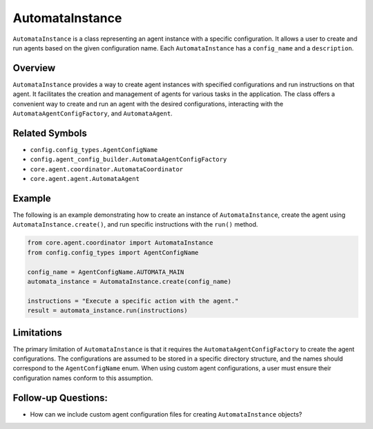 AutomataInstance
================

``AutomataInstance`` is a class representing an agent instance with a
specific configuration. It allows a user to create and run agents based
on the given configuration name. Each ``AutomataInstance`` has a
``config_name`` and a ``description``.

Overview
--------

``AutomataInstance`` provides a way to create agent instances with
specified configurations and run instructions on that agent. It
facilitates the creation and management of agents for various tasks in
the application. The class offers a convenient way to create and run an
agent with the desired configurations, interacting with the
``AutomataAgentConfigFactory``, and ``AutomataAgent``.

Related Symbols
---------------

-  ``config.config_types.AgentConfigName``
-  ``config.agent_config_builder.AutomataAgentConfigFactory``
-  ``core.agent.coordinator.AutomataCoordinator``
-  ``core.agent.agent.AutomataAgent``

Example
-------

The following is an example demonstrating how to create an instance of
``AutomataInstance``, create the agent using
``AutomataInstance.create()``, and run specific instructions with the
``run()`` method.

.. code:: python

   from core.agent.coordinator import AutomataInstance
   from config.config_types import AgentConfigName

   config_name = AgentConfigName.AUTOMATA_MAIN
   automata_instance = AutomataInstance.create(config_name)

   instructions = "Execute a specific action with the agent."
   result = automata_instance.run(instructions)

Limitations
-----------

The primary limitation of ``AutomataInstance`` is that it requires the
``AutomataAgentConfigFactory`` to create the agent configurations. The
configurations are assumed to be stored in a specific directory
structure, and the names should correspond to the ``AgentConfigName``
enum. When using custom agent configurations, a user must ensure their
configuration names conform to this assumption.

Follow-up Questions:
--------------------

-  How can we include custom agent configuration files for creating
   ``AutomataInstance`` objects?
